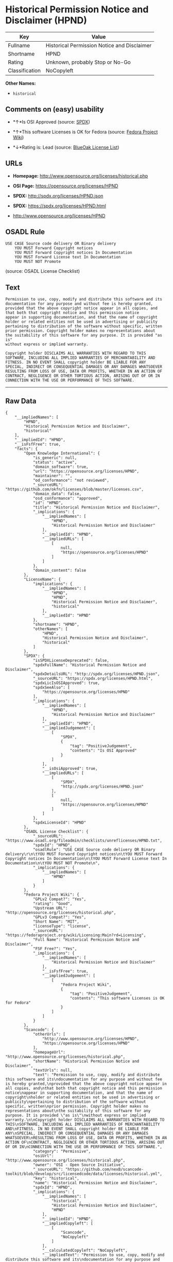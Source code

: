 * Historical Permission Notice and Disclaimer (HPND)

| Key              | Value                                         |
|------------------+-----------------------------------------------|
| Fullname         | Historical Permission Notice and Disclaimer   |
| Shortname        | HPND                                          |
| Rating           | Unknown, probably Stop or No-Go               |
| Classification   | NoCopyleft                                    |

*Other Names:*

- =historical=

** Comments on (easy) usability

- *↑*Is OSI Approved (source:
  [[https://spdx.org/licenses/HPND.html][SPDX]])

- *↑*This software Licenses is OK for Fedora (source:
  [[https://fedoraproject.org/wiki/Licensing:Main?rd=Licensing][Fedora
  Project Wiki]])

- *↓*Rating is: Lead (source: [[https://blueoakcouncil.org/list][BlueOak
  License List]])

** URLs

- *Homepage:* http://www.opensource.org/licenses/historical.php

- *OSI Page:* https://opensource.org/licenses/HPND

- *SPDX:* http://spdx.org/licenses/HPND.json

- *SPDX:* https://spdx.org/licenses/HPND.html

- http://www.opensource.org/licenses/HPND

** OSADL Rule

#+BEGIN_EXAMPLE
    USE CASE Source code delivery OR Binary delivery
    	YOU MUST Forward Copyright notices
    	YOU MUST Forward Copyright notices In Documentation
    	YOU MUST Forward License text In Documentation
    	YOU MUST NOT Promote
#+END_EXAMPLE

(source: OSADL License Checklist)

** Text

#+BEGIN_EXAMPLE
    Permission to use, copy, modify and distribute this software and its
    documentation for any purpose and without fee is hereby granted,
    provided that the above copyright notice appear in all copies, and
    that both that copyright notice and this permission notice
    appear in supporting documentation, and that the name of copyright
    holder or related entities not be used in advertising or publicity
    pertaining to distribution of the software without specific, written
    prior permission. Copyright holder makes no representations about
    the suitability of this software for any purpose. It is provided "as is"
    without express or implied warranty.

    Copyright holder DISCLAIMS ALL WARRANTIES WITH REGARD TO THIS
    SOFTWARE, INCLUDING ALL IMPLIED WARRANTIES OF MERCHANTABILITY AND
    FITNESS. IN NO EVENT SHALL copyright holder BE LIABLE FOR ANY
    SPECIAL, INDIRECT OR CONSEQUENTIAL DAMAGES OR ANY DAMAGES WHATSOEVER
    RESULTING FROM LOSS OF USE, DATA OR PROFITS, WHETHER IN AN ACTION OF
    CONTRACT, NEGLIGENCE OR OTHER TORTIOUS ACTION, ARISING OUT OF OR IN
    CONNECTION WITH THE USE OR PERFORMANCE OF THIS SOFTWARE.
#+END_EXAMPLE

--------------

** Raw Data

#+BEGIN_EXAMPLE
    {
        "__impliedNames": [
            "HPND",
            "Historical Permission Notice and Disclaimer",
            "historical"
        ],
        "__impliedId": "HPND",
        "__isFsfFree": true,
        "facts": {
            "Open Knowledge International": {
                "is_generic": null,
                "status": "active",
                "domain_software": true,
                "url": "https://opensource.org/licenses/HPND",
                "maintainer": "",
                "od_conformance": "not reviewed",
                "_sourceURL": "https://github.com/okfn/licenses/blob/master/licenses.csv",
                "domain_data": false,
                "osd_conformance": "approved",
                "id": "HPND",
                "title": "Historical Permission Notice and Disclaimer",
                "_implications": {
                    "__impliedNames": [
                        "HPND",
                        "Historical Permission Notice and Disclaimer"
                    ],
                    "__impliedId": "HPND",
                    "__impliedURLs": [
                        [
                            null,
                            "https://opensource.org/licenses/HPND"
                        ]
                    ]
                },
                "domain_content": false
            },
            "LicenseName": {
                "implications": {
                    "__impliedNames": [
                        "HPND",
                        "HPND",
                        "Historical Permission Notice and Disclaimer",
                        "historical"
                    ],
                    "__impliedId": "HPND"
                },
                "shortname": "HPND",
                "otherNames": [
                    "HPND",
                    "Historical Permission Notice and Disclaimer",
                    "historical"
                ]
            },
            "SPDX": {
                "isSPDXLicenseDeprecated": false,
                "spdxFullName": "Historical Permission Notice and Disclaimer",
                "spdxDetailsURL": "http://spdx.org/licenses/HPND.json",
                "_sourceURL": "https://spdx.org/licenses/HPND.html",
                "spdxLicIsOSIApproved": true,
                "spdxSeeAlso": [
                    "https://opensource.org/licenses/HPND"
                ],
                "_implications": {
                    "__impliedNames": [
                        "HPND",
                        "Historical Permission Notice and Disclaimer"
                    ],
                    "__impliedId": "HPND",
                    "__impliedJudgement": [
                        [
                            "SPDX",
                            {
                                "tag": "PositiveJudgement",
                                "contents": "Is OSI Approved"
                            }
                        ]
                    ],
                    "__isOsiApproved": true,
                    "__impliedURLs": [
                        [
                            "SPDX",
                            "http://spdx.org/licenses/HPND.json"
                        ],
                        [
                            null,
                            "https://opensource.org/licenses/HPND"
                        ]
                    ]
                },
                "spdxLicenseId": "HPND"
            },
            "OSADL License Checklist": {
                "_sourceURL": "https://www.osadl.org/fileadmin/checklists/unreflicenses/HPND.txt",
                "spdxId": "HPND",
                "osadlRule": "USE CASE Source code delivery OR Binary delivery\r\n\tYOU MUST Forward Copyright notices\n\tYOU MUST Forward Copyright notices In Documentation\n\tYOU MUST Forward License text In Documentation\n\tYOU MUST NOT Promote\n",
                "_implications": {
                    "__impliedNames": [
                        "HPND"
                    ]
                }
            },
            "Fedora Project Wiki": {
                "GPLv2 Compat?": "Yes",
                "rating": "Good",
                "Upstream URL": "http://opensource.org/licenses/historical.php",
                "GPLv3 Compat?": "Yes",
                "Short Name": "MIT",
                "licenseType": "license",
                "_sourceURL": "https://fedoraproject.org/wiki/Licensing:Main?rd=Licensing",
                "Full Name": "Historical Permission Notice and Disclaimer",
                "FSF Free?": "Yes",
                "_implications": {
                    "__impliedNames": [
                        "Historical Permission Notice and Disclaimer"
                    ],
                    "__isFsfFree": true,
                    "__impliedJudgement": [
                        [
                            "Fedora Project Wiki",
                            {
                                "tag": "PositiveJudgement",
                                "contents": "This software Licenses is OK for Fedora"
                            }
                        ]
                    ]
                }
            },
            "Scancode": {
                "otherUrls": [
                    "http://www.opensource.org/licenses/HPND",
                    "https://opensource.org/licenses/HPND"
                ],
                "homepageUrl": "http://www.opensource.org/licenses/historical.php",
                "shortName": "Historical Permission Notice and Disclaimer",
                "textUrls": null,
                "text": "Permission to use, copy, modify and distribute this software and its\ndocumentation for any purpose and without fee is hereby granted,\nprovided that the above copyright notice appear in all copies, and\nthat both that copyright notice and this permission notice\nappear in supporting documentation, and that the name of copyright\nholder or related entities not be used in advertising or publicity\npertaining to distribution of the software without specific, written\nprior permission. Copyright holder makes no representations about\nthe suitability of this software for any purpose. It is provided \"as is\"\nwithout express or implied warranty.\n\nCopyright holder DISCLAIMS ALL WARRANTIES WITH REGARD TO THIS\nSOFTWARE, INCLUDING ALL IMPLIED WARRANTIES OF MERCHANTABILITY AND\nFITNESS. IN NO EVENT SHALL copyright holder BE LIABLE FOR ANY\nSPECIAL, INDIRECT OR CONSEQUENTIAL DAMAGES OR ANY DAMAGES WHATSOEVER\nRESULTING FROM LOSS OF USE, DATA OR PROFITS, WHETHER IN AN ACTION OF\nCONTRACT, NEGLIGENCE OR OTHER TORTIOUS ACTION, ARISING OUT OF OR IN\nCONNECTION WITH THE USE OR PERFORMANCE OF THIS SOFTWARE.",
                "category": "Permissive",
                "osiUrl": "http://www.opensource.org/licenses/historical.php",
                "owner": "OSI - Open Source Initiative",
                "_sourceURL": "https://github.com/nexB/scancode-toolkit/blob/develop/src/licensedcode/data/licenses/historical.yml",
                "key": "historical",
                "name": "Historical Permission Notice and Disclaimer",
                "spdxId": "HPND",
                "_implications": {
                    "__impliedNames": [
                        "historical",
                        "Historical Permission Notice and Disclaimer",
                        "HPND"
                    ],
                    "__impliedId": "HPND",
                    "__impliedCopyleft": [
                        [
                            "Scancode",
                            "NoCopyleft"
                        ]
                    ],
                    "__calculatedCopyleft": "NoCopyleft",
                    "__impliedText": "Permission to use, copy, modify and distribute this software and its\ndocumentation for any purpose and without fee is hereby granted,\nprovided that the above copyright notice appear in all copies, and\nthat both that copyright notice and this permission notice\nappear in supporting documentation, and that the name of copyright\nholder or related entities not be used in advertising or publicity\npertaining to distribution of the software without specific, written\nprior permission. Copyright holder makes no representations about\nthe suitability of this software for any purpose. It is provided \"as is\"\nwithout express or implied warranty.\n\nCopyright holder DISCLAIMS ALL WARRANTIES WITH REGARD TO THIS\nSOFTWARE, INCLUDING ALL IMPLIED WARRANTIES OF MERCHANTABILITY AND\nFITNESS. IN NO EVENT SHALL copyright holder BE LIABLE FOR ANY\nSPECIAL, INDIRECT OR CONSEQUENTIAL DAMAGES OR ANY DAMAGES WHATSOEVER\nRESULTING FROM LOSS OF USE, DATA OR PROFITS, WHETHER IN AN ACTION OF\nCONTRACT, NEGLIGENCE OR OTHER TORTIOUS ACTION, ARISING OUT OF OR IN\nCONNECTION WITH THE USE OR PERFORMANCE OF THIS SOFTWARE.",
                    "__impliedURLs": [
                        [
                            "Homepage",
                            "http://www.opensource.org/licenses/historical.php"
                        ],
                        [
                            "OSI Page",
                            "http://www.opensource.org/licenses/historical.php"
                        ],
                        [
                            null,
                            "http://www.opensource.org/licenses/HPND"
                        ],
                        [
                            null,
                            "https://opensource.org/licenses/HPND"
                        ]
                    ]
                }
            },
            "OpenChainPolicyTemplate": {
                "isSaaSDeemed": "no",
                "licenseType": "permissive",
                "freedomOrDeath": "no",
                "typeCopyleft": "no",
                "_sourceURL": "https://github.com/OpenChain-Project/curriculum/raw/ddf1e879341adbd9b297cd67c5d5c16b2076540b/policy-template/Open%20Source%20Policy%20Template%20for%20OpenChain%20Specification%201.2.ods",
                "name": "Historical Permission Notice and Disclaimer",
                "commercialUse": true,
                "spdxId": "HPND",
                "_implications": {
                    "__impliedNames": [
                        "HPND"
                    ]
                }
            },
            "BlueOak License List": {
                "BlueOakRating": "Lead",
                "url": "https://spdx.org/licenses/HPND.html",
                "isPermissive": true,
                "_sourceURL": "https://blueoakcouncil.org/list",
                "name": "Historical Permission Notice and Disclaimer",
                "id": "HPND",
                "_implications": {
                    "__impliedNames": [
                        "HPND"
                    ],
                    "__impliedJudgement": [
                        [
                            "BlueOak License List",
                            {
                                "tag": "NegativeJudgement",
                                "contents": "Rating is: Lead"
                            }
                        ]
                    ],
                    "__impliedCopyleft": [
                        [
                            "BlueOak License List",
                            "NoCopyleft"
                        ]
                    ],
                    "__calculatedCopyleft": "NoCopyleft",
                    "__impliedURLs": [
                        [
                            "SPDX",
                            "https://spdx.org/licenses/HPND.html"
                        ]
                    ]
                }
            },
            "OpenSourceInitiative": {
                "text": [
                    {
                        "url": "https://opensource.org/licenses/HPND",
                        "title": "HTML",
                        "media_type": "text/html"
                    }
                ],
                "identifiers": [
                    {
                        "identifier": "HPND",
                        "scheme": "SPDX"
                    }
                ],
                "superseded_by": null,
                "_sourceURL": "https://opensource.org/licenses/",
                "name": "Historical Permission Notice and Disclaimer",
                "other_names": [],
                "keywords": [
                    "osi-approved",
                    "discouraged",
                    "redundant"
                ],
                "id": "HPND",
                "links": [
                    {
                        "note": "OSI Page",
                        "url": "https://opensource.org/licenses/HPND"
                    }
                ],
                "_implications": {
                    "__impliedNames": [
                        "HPND",
                        "Historical Permission Notice and Disclaimer",
                        "HPND"
                    ],
                    "__impliedURLs": [
                        [
                            "OSI Page",
                            "https://opensource.org/licenses/HPND"
                        ]
                    ]
                }
            }
        },
        "__impliedJudgement": [
            [
                "BlueOak License List",
                {
                    "tag": "NegativeJudgement",
                    "contents": "Rating is: Lead"
                }
            ],
            [
                "Fedora Project Wiki",
                {
                    "tag": "PositiveJudgement",
                    "contents": "This software Licenses is OK for Fedora"
                }
            ],
            [
                "SPDX",
                {
                    "tag": "PositiveJudgement",
                    "contents": "Is OSI Approved"
                }
            ]
        ],
        "__impliedCopyleft": [
            [
                "BlueOak License List",
                "NoCopyleft"
            ],
            [
                "Scancode",
                "NoCopyleft"
            ]
        ],
        "__calculatedCopyleft": "NoCopyleft",
        "__isOsiApproved": true,
        "__impliedText": "Permission to use, copy, modify and distribute this software and its\ndocumentation for any purpose and without fee is hereby granted,\nprovided that the above copyright notice appear in all copies, and\nthat both that copyright notice and this permission notice\nappear in supporting documentation, and that the name of copyright\nholder or related entities not be used in advertising or publicity\npertaining to distribution of the software without specific, written\nprior permission. Copyright holder makes no representations about\nthe suitability of this software for any purpose. It is provided \"as is\"\nwithout express or implied warranty.\n\nCopyright holder DISCLAIMS ALL WARRANTIES WITH REGARD TO THIS\nSOFTWARE, INCLUDING ALL IMPLIED WARRANTIES OF MERCHANTABILITY AND\nFITNESS. IN NO EVENT SHALL copyright holder BE LIABLE FOR ANY\nSPECIAL, INDIRECT OR CONSEQUENTIAL DAMAGES OR ANY DAMAGES WHATSOEVER\nRESULTING FROM LOSS OF USE, DATA OR PROFITS, WHETHER IN AN ACTION OF\nCONTRACT, NEGLIGENCE OR OTHER TORTIOUS ACTION, ARISING OUT OF OR IN\nCONNECTION WITH THE USE OR PERFORMANCE OF THIS SOFTWARE.",
        "__impliedURLs": [
            [
                "SPDX",
                "http://spdx.org/licenses/HPND.json"
            ],
            [
                null,
                "https://opensource.org/licenses/HPND"
            ],
            [
                "SPDX",
                "https://spdx.org/licenses/HPND.html"
            ],
            [
                "Homepage",
                "http://www.opensource.org/licenses/historical.php"
            ],
            [
                "OSI Page",
                "http://www.opensource.org/licenses/historical.php"
            ],
            [
                null,
                "http://www.opensource.org/licenses/HPND"
            ],
            [
                "OSI Page",
                "https://opensource.org/licenses/HPND"
            ]
        ]
    }
#+END_EXAMPLE